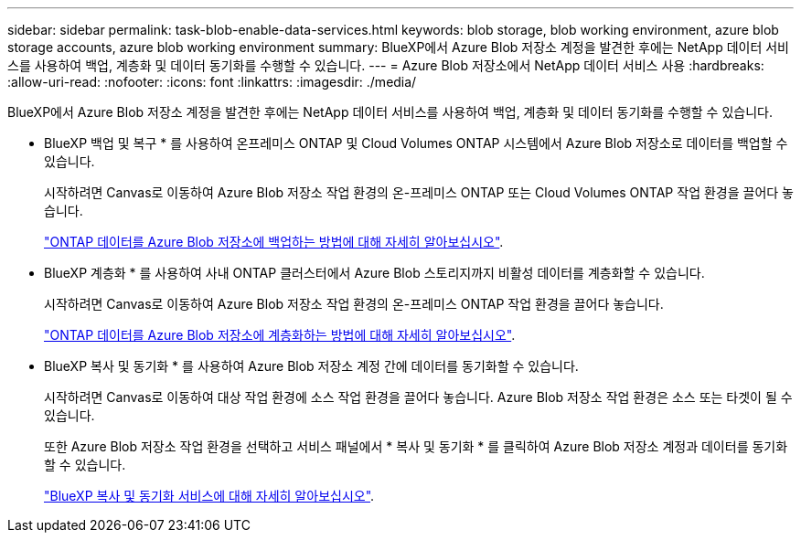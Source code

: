 ---
sidebar: sidebar 
permalink: task-blob-enable-data-services.html 
keywords: blob storage, blob working environment, azure blob storage accounts, azure blob working environment 
summary: BlueXP에서 Azure Blob 저장소 계정을 발견한 후에는 NetApp 데이터 서비스를 사용하여 백업, 계층화 및 데이터 동기화를 수행할 수 있습니다. 
---
= Azure Blob 저장소에서 NetApp 데이터 서비스 사용
:hardbreaks:
:allow-uri-read: 
:nofooter: 
:icons: font
:linkattrs: 
:imagesdir: ./media/


[role="lead"]
BlueXP에서 Azure Blob 저장소 계정을 발견한 후에는 NetApp 데이터 서비스를 사용하여 백업, 계층화 및 데이터 동기화를 수행할 수 있습니다.

* BlueXP 백업 및 복구 * 를 사용하여 온프레미스 ONTAP 및 Cloud Volumes ONTAP 시스템에서 Azure Blob 저장소로 데이터를 백업할 수 있습니다.
+
시작하려면 Canvas로 이동하여 Azure Blob 저장소 작업 환경의 온-프레미스 ONTAP 또는 Cloud Volumes ONTAP 작업 환경을 끌어다 놓습니다.

+
https://docs.netapp.com/us-en/bluexp-backup-recovery/concept-ontap-backup-to-cloud.html["ONTAP 데이터를 Azure Blob 저장소에 백업하는 방법에 대해 자세히 알아보십시오"^].

* BlueXP 계층화 * 를 사용하여 사내 ONTAP 클러스터에서 Azure Blob 스토리지까지 비활성 데이터를 계층화할 수 있습니다.
+
시작하려면 Canvas로 이동하여 Azure Blob 저장소 작업 환경의 온-프레미스 ONTAP 작업 환경을 끌어다 놓습니다.

+
https://docs.netapp.com/us-en/bluexp-tiering/task-tiering-onprem-azure.html["ONTAP 데이터를 Azure Blob 저장소에 계층화하는 방법에 대해 자세히 알아보십시오"^].

* BlueXP 복사 및 동기화 * 를 사용하여 Azure Blob 저장소 계정 간에 데이터를 동기화할 수 있습니다.
+
시작하려면 Canvas로 이동하여 대상 작업 환경에 소스 작업 환경을 끌어다 놓습니다. Azure Blob 저장소 작업 환경은 소스 또는 타겟이 될 수 있습니다.

+
또한 Azure Blob 저장소 작업 환경을 선택하고 서비스 패널에서 * 복사 및 동기화 * 를 클릭하여 Azure Blob 저장소 계정과 데이터를 동기화할 수 있습니다.

+
https://docs.netapp.com/us-en/bluexp-copy-sync/concept-cloud-sync.html["BlueXP 복사 및 동기화 서비스에 대해 자세히 알아보십시오"^].


